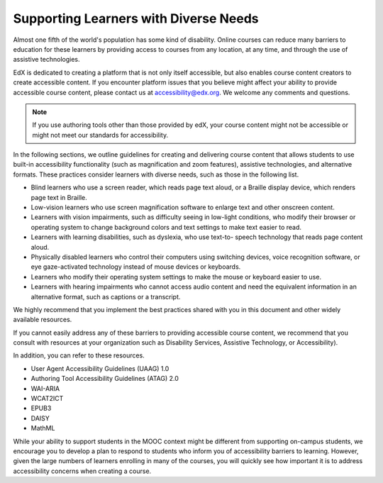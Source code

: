 .. _Supporting Learners with Diverse Needs:

#######################################
Supporting Learners with Diverse Needs
#######################################

Almost one fifth of the world's population has some kind of disability. Online
courses can reduce many barriers to education for these learners by providing
access to courses from any location, at any time, and through the use of
assistive technologies.

EdX is dedicated to creating a platform that is not only itself accessible,
but also enables course content creators to create accessible content. If you
encounter platform issues that you believe might affect your ability to
provide accessible course content, please contact us at accessibility@edx.org.
We welcome any comments and questions. 

.. note:: If you use authoring tools other than those provided by edX, your
   course content might not be accessible or might not meet our standards for
   accessibility.

In the following sections, we outline guidelines for creating and delivering
course content that allows students to use built-in accessibility
functionality (such as magnification and zoom features), assistive
technologies, and alternative formats. These practices consider learners with
diverse needs, such as those in the following list.

* Blind learners who use a screen reader, which reads page text aloud, or a
  Braille display device, which renders page text in Braille.

* Low-vision learners who use screen magnification software to enlarge text
  and other onscreen content.

* Learners with vision impairments, such as difficulty seeing in low-light
  conditions, who modify their browser or operating system to change
  background colors and text settings to make text easier to read.

* Learners with learning disabilities, such as dyslexia, who use text-to-
  speech technology that reads page content aloud.

* Physically disabled learners who control their computers using switching
  devices, voice recognition software, or eye gaze-activated technology
  instead of mouse devices or keyboards.

* Learners who modify their operating system settings to make the mouse or
  keyboard easier to use.

* Learners with hearing impairments who cannot access audio content and need
  the equivalent information in an alternative format, such as captions or a
  transcript.

We highly recommend that you implement the best practices shared with you in
this document and other widely available resources.





If you cannot easily address any of these barriers to providing accessible
course content, we recommend that you consult with resources at your
organization such as Disability Services, Assistive Technology, or
Accessibility). 

In addition, you can refer to these resources.

* User Agent Accessibility Guidelines (UAAG) 1.0
* Authoring Tool Accessibility Guidelines (ATAG) 2.0
* WAI-ARIA
* WCAT2ICT
* EPUB3
* DAISY
* MathML

While your ability to support students in the MOOC context might be different
from supporting on-campus students, we encourage you to develop a plan to
respond to students who inform you of accessibility barriers to learning.
However, given the large numbers of learners enrolling in many of the courses,
you will quickly see how important it is to address accessibility concerns
when creating a course.

